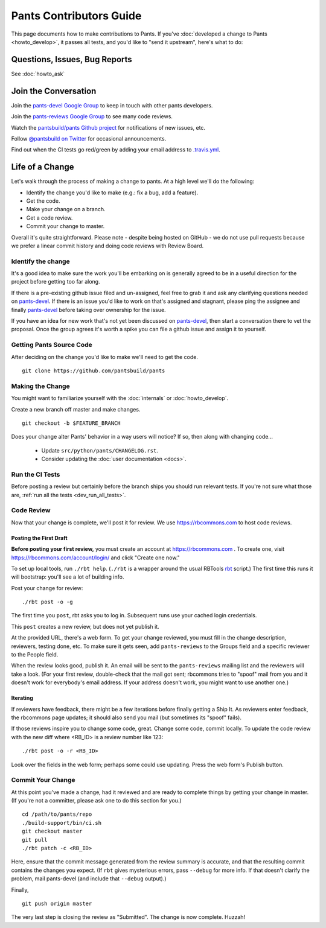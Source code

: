 ########################
Pants Contributors Guide
########################

This page documents how to make contributions to Pants. If you've
:doc:`developed a change to Pants <howto_develop>`, it passes all
tests, and you'd like to "send
it upstream", here's what to do:

.. TODO: Document the release process.
.. TODO: Coding Conventions section

******************************
Questions, Issues, Bug Reports
******************************

See :doc:`howto_ask`

*********************
Join the Conversation
*********************

Join the `pants-devel Google Group
<https://groups.google.com/forum/#!forum/pants-devel>`_
to keep in touch with other pants developers.

Join the `pants-reviews Google Group
<https://groups.google.com/forum/#!forum/pants-reviews>`_
to see many code reviews.

Watch the `pantsbuild/pants Github project
<https://github.com/pantsbuild/pants>`_ for
notifications of new issues, etc.

Follow `@pantsbuild on Twitter <https://twitter.com/pantsbuild>`_
for occasional announcements.

Find out when the CI tests go red/green by adding your email address to
`.travis.yml <https://github.com/pantsbuild/pants/blob/master/.travis.yml>`_.

****************
Life of a Change
****************

Let's walk through the process of making a change to pants. At a high level
we'll do the following:

* Identify the change you'd like to make (e.g.: fix a bug, add a feature).
* Get the code.
* Make your change on a branch.
* Get a code review.
* Commit your change to master.

Overall it's quite straightforward. Please note - despite being hosted on
GitHub - we do not use pull requests because we prefer a linear commit history
and doing code reviews with Review Board.


Identify the change
===================

It's a good idea to make sure the work you'll be embarking on is generally
agreed to be in a useful direction for the project before getting too far
along.

If there is a pre-existing github issue filed and un-assigned, feel free to
grab it and ask any clarifying questions needed on `pants-devel
<https://groups.google.com/forum/#!forum/pants-devel>`_. If there is an issue
you'd like to work on that's assigned and stagnant, please ping the assignee
and finally `pants-devel
<https://groups.google.com/forum/#!forum/pants-devel>`_ before taking over
ownership for the issue.

If you have an idea for new work that's not yet been discussed on `pants-devel
<https://groups.google.com/forum/#!forum/pants-devel>`_, then start a
conversation there to vet the proposal. Once the group agrees it's worth
a spike you can file a github issue and assign it to yourself.


Getting Pants Source Code
=========================

After deciding on the change you'd like to make we'll need to get the code. ::

   git clone https://github.com/pantsbuild/pants


Making the Change
=================

You might want to familiarize yourself with the
:doc:`internals` or :doc:`howto_develop`.

Create a new branch off master and make changes. ::

   git checkout -b $FEATURE_BRANCH

Does your change alter Pants' behavior in a way users will notice?
If so, then along with changing code...

   * Update ``src/python/pants/CHANGELOG.rst``.
   * Consider updating the :doc:`user documentation <docs>`.

Run the CI Tests
================

Before posting a review but certainly before the branch ships you should run
relevant tests. If you're not sure what those are,
:ref:`run all the tests <dev_run_all_tests>`.

Code Review
===========

Now that your change is complete, we'll post it for review.
We use https://rbcommons.com to host code reviews.

Posting the First Draft
-----------------------

**Before posting your first review,** you must create an
account at https://rbcommons.com . To create one, visit
https://rbcommons.com/account/login/ and click "Create one now."

To set up local tools, run ``./rbt help``.
(``./rbt`` is a wrapper around the usual RBTools
`rbt <http://www.reviewboard.org/docs/rbtools/dev/>`_ script.)
The first time this runs it will bootstrap: you'll see a lot
of building info.

Post your change for review::

   ./rbt post -o -g

The first time you ``post``, rbt asks you to log in.
Subsequent runs use your cached login credentials.

This ``post`` creates a new review, but does not yet publish it.

At the provided URL, there's a web form. To get your change reviewed,
you must fill in the change description, reviewers, testing done, etc.
To make sure it gets seen, add ``pants-reviews`` to the Groups field
and a specific reviewer to the People field.

When the review looks good, publish it.
An email will be sent to the ``pants-reviews`` mailing list and the reviewers
will take a look. (For your first review, double-check that the mail got sent;
rbcommons tries to "spoof" mail from you and it doesn't work for everybody's
email address. If your address doesn't work, you might want to use another one.)

Iterating
---------

If reviewers have feedback, there might
be a few iterations before finally getting a Ship It.
As reviewers enter feedback, the rbcommons page updates; it should also
send you mail (but sometimes its "spoof" fails).

If those reviews inspire you to change some code, great. Change some code,
commit locally. To update the code review with the new diff where
<RB_ID> is a review number like 123::

    ./rbt post -o -r <RB_ID>

Look over the fields in the web form; perhaps some could use updating.
Press the web form's Publish button.

Commit Your Change
==================

At this point you've made a change, had it reviewed and are ready to
complete things by getting your change in master. (If you're not a committer,
please ask one to do this section for you.) ::

   cd /path/to/pants/repo
   ./build-support/bin/ci.sh
   git checkout master
   git pull
   ./rbt patch -c <RB_ID>

Here, ensure that the commit message generated from the review summary is
accurate, and that the resulting commit contains the changes you expect.
(If ``rbt`` gives mysterious errors, pass ``--debug`` for more info. If that
doesn't clarify the problem, mail pants-devel (and include that ``--debug``
output).)

Finally, ::

   git push origin master

The very last step is closing the review as "Submitted". The change is now
complete. Huzzah!
